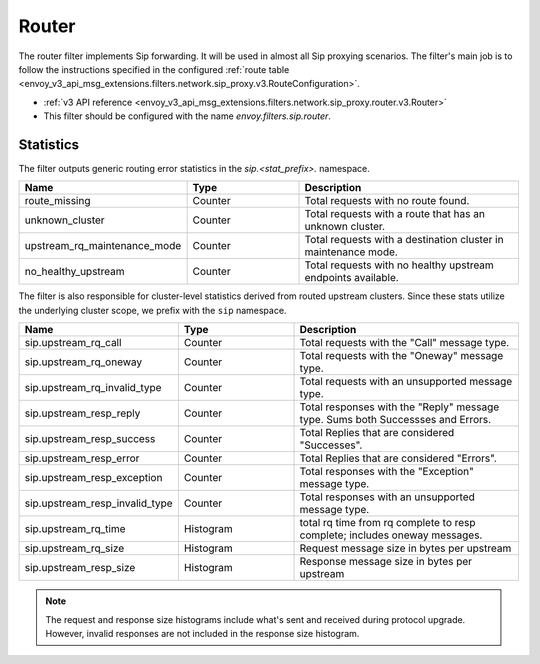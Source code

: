 .. _config_sip_filters_router:

Router
======

The router filter implements Sip forwarding. It will be used in almost all Sip proxying
scenarios. The filter's main job is to follow the instructions specified in the configured
:ref:`route table <envoy_v3_api_msg_extensions.filters.network.sip_proxy.v3.RouteConfiguration>`.

* :ref:`v3 API reference <envoy_v3_api_msg_extensions.filters.network.sip_proxy.router.v3.Router>`
* This filter should be configured with the name *envoy.filters.sip.router*.

Statistics
----------

The filter outputs generic routing error statistics in the *sip.<stat_prefix>.* namespace.

.. csv-table::
  :header: Name, Type, Description
  :widths: 1, 1, 2

  route_missing, Counter, Total requests with no route found.
  unknown_cluster, Counter, Total requests with a route that has an unknown cluster.
  upstream_rq_maintenance_mode, Counter, Total requests with a destination cluster in maintenance mode.
  no_healthy_upstream, Counter, Total requests with no healthy upstream endpoints available.


The filter is also responsible for cluster-level statistics derived from routed upstream clusters.
Since these stats utilize the underlying cluster scope, we prefix with the ``sip`` namespace.

.. csv-table::
  :header: Name, Type, Description
  :widths: 1, 1, 2

  sip.upstream_rq_call, Counter, Total requests with the "Call" message type.
  sip.upstream_rq_oneway, Counter, Total requests with the "Oneway" message type.
  sip.upstream_rq_invalid_type, Counter, Total requests with an unsupported message type.
  sip.upstream_resp_reply, Counter, Total responses with the "Reply" message type. Sums both Successses and Errors.
  sip.upstream_resp_success, Counter, Total Replies that are considered "Successes".
  sip.upstream_resp_error, Counter, Total Replies that are considered "Errors".
  sip.upstream_resp_exception, Counter, Total responses with the "Exception" message type.
  sip.upstream_resp_invalid_type, Counter, Total responses with an unsupported message type.
  sip.upstream_rq_time, Histogram, total rq time from rq complete to resp complete; includes oneway messages.
  sip.upstream_rq_size, Histogram, Request message size in bytes per upstream
  sip.upstream_resp_size, Histogram, Response message size in bytes per upstream

.. note::

  The request and response size histograms include what's sent and received during protocol upgrade.
  However, invalid responses are not included in the response size histogram.

